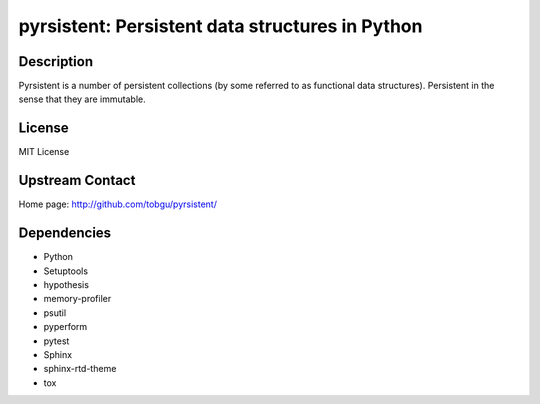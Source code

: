 pyrsistent: Persistent data structures in Python
================================================

Description
-----------

Pyrsistent is a number of persistent collections (by some referred to as
functional data structures). Persistent in the sense that they are immutable.

License
-------

MIT License


Upstream Contact
----------------

Home page: http://github.com/tobgu/pyrsistent/

Dependencies
------------

- Python
- Setuptools
- hypothesis
- memory-profiler
- psutil
- pyperform
- pytest
- Sphinx
- sphinx-rtd-theme
- tox
